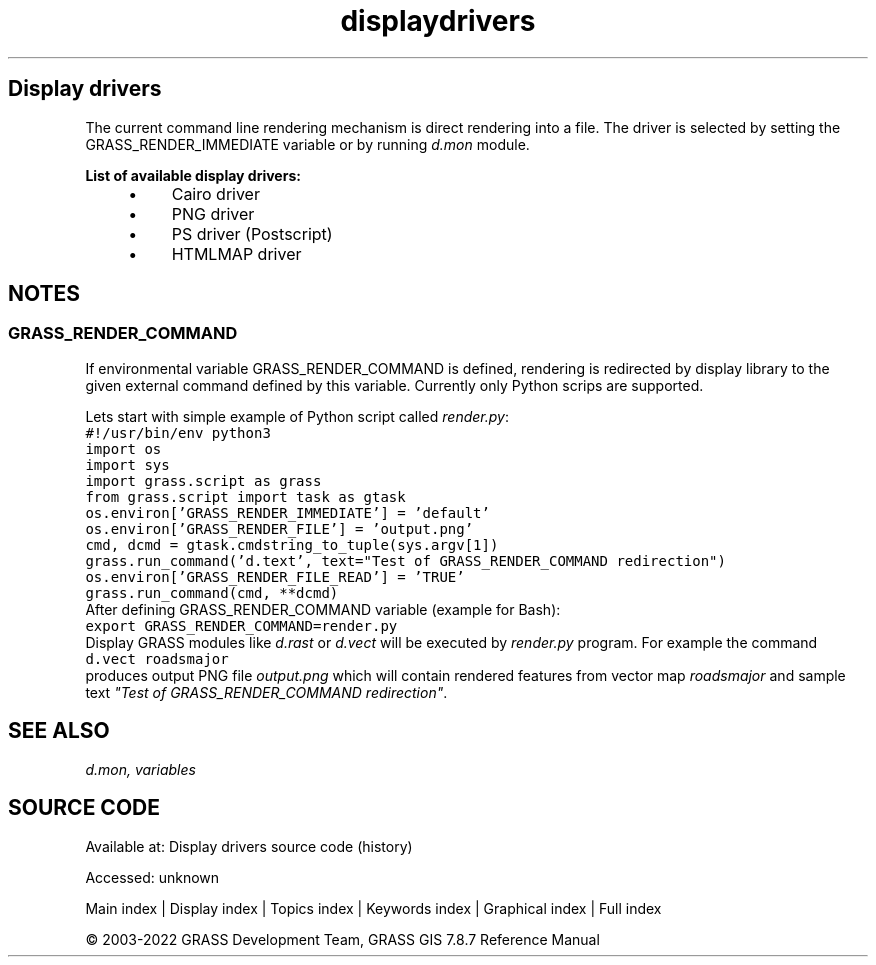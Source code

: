 .TH displaydrivers 1 "" "GRASS 7.8.7" "GRASS GIS User's Manual"
.SH Display drivers
The current command line rendering mechanism is direct rendering into
a file. The driver is selected by setting
the GRASS_RENDER_IMMEDIATE variable or by
running \fId.mon\fR module.
.PP
\fBList of available display drivers:\fR
.RS 4n
.IP \(bu 4n
Cairo driver
.IP \(bu 4n
PNG driver
.IP \(bu 4n
PS driver (Postscript)
.IP \(bu 4n
HTMLMAP driver
.RE
.SH NOTES
.SS GRASS_RENDER_COMMAND
If environmental variable GRASS_RENDER_COMMAND is defined,
rendering is redirected by display library to the given external command
defined by this variable. Currently only Python scrips are supported.
.PP
Lets start with simple example of Python script called \fIrender.py\fR:
.br
.nf
\fC
#!/usr/bin/env python3
import os
import sys
import grass.script as grass
from grass.script import task as gtask
os.environ[\(cqGRASS_RENDER_IMMEDIATE\(cq] = \(cqdefault\(cq
os.environ[\(cqGRASS_RENDER_FILE\(cq] = \(cqoutput.png\(cq
cmd, dcmd = gtask.cmdstring_to_tuple(sys.argv[1])
grass.run_command(\(cqd.text\(cq, text=\(dqTest of GRASS_RENDER_COMMAND redirection\(dq)
os.environ[\(cqGRASS_RENDER_FILE_READ\(cq] = \(cqTRUE\(cq
grass.run_command(cmd, **dcmd)
\fR
.fi
After defining GRASS_RENDER_COMMAND variable (example for Bash):
.br
.nf
\fC
export GRASS_RENDER_COMMAND=render.py
\fR
.fi
Display GRASS modules like \fId.rast\fR
or \fId.vect\fR will be executed
by \fIrender.py\fR program.
For example the command
.br
.nf
\fC
d.vect roadsmajor
\fR
.fi
produces output PNG file \fIoutput.png\fR which will contain rendered
features from vector map \fIroadsmajor\fR and sample text \fI\(dqTest of
GRASS_RENDER_COMMAND redirection\(dq\fR.
.SH SEE ALSO
\fI
d.mon,
variables
\fR
.SH SOURCE CODE
.PP
Available at:
Display drivers source code
(history)
.PP
Accessed: unknown
.PP
Main index |
Display index |
Topics index |
Keywords index |
Graphical index |
Full index
.PP
© 2003\-2022
GRASS Development Team,
GRASS GIS 7.8.7 Reference Manual
